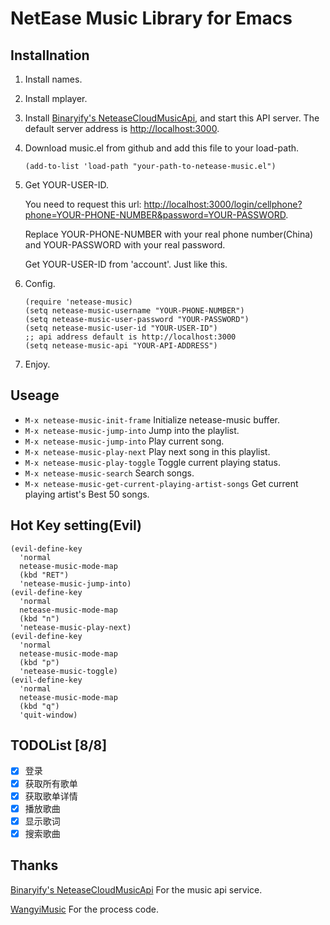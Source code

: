 * NetEase Music Library for Emacs

[[https://melpa.org/#/netease-music][file:https://melpa.org/packages/netease-music-badge.svg]]

** Installnation
1. Install names.

2. Install mplayer.

3. Install [[https://github.com/Binaryify/NeteaseCloudMusicApi][Binaryify's NeteaseCloudMusicApi]],
   and start this API server. The default server address is http://localhost:3000.

4. Download music.el from github and add this file to your load-path.
   #+BEGIN_SRC elisp
   (add-to-list 'load-path "your-path-to-netease-music.el")
   #+END_SRC

5. Get YOUR-USER-ID.

   You need to request this url:
   http://localhost:3000/login/cellphone?phone=YOUR-PHONE-NUMBER&password=YOUR-PASSWORD.

   Replace YOUR-PHONE-NUMBER with your real phone number(China) and
    YOUR-PASSWORD with your real password.

   Get YOUR-USER-ID from 'account'. Just like this.
   [[./images/get_id.png]]

6. Config.
   #+BEGIN_SRC elisp
   (require 'netease-music)
   (setq netease-music-username "YOUR-PHONE-NUMBER")
   (setq netease-music-user-password "YOUR-PASSWORD")
   (setq netease-music-user-id "YOUR-USER-ID")
   ;; api address default is http://localhost:3000
   (setq netease-music-api "YOUR-API-ADDRESS")
   #+END_SRC

7. Enjoy.
   [[file:images/playlist.png]]

   [[file:images/songs.png]]

   [[file:images/lyrics.png]]

** Useage
- =M-x netease-music-init-frame= Initialize netease-music buffer.
- =M-x netease-music-jump-into= Jump into the playlist.
- =M-x netease-music-jump-into= Play current song.
- =M-x netease-music-play-next= Play next song in this playlist.
- =M-x netease-music-play-toggle= Toggle current playing status.
- =M-x netease-music-search= Search songs.
- =M-x netease-music-get-current-playing-artist-songs= Get current playing artist's Best 50 songs.

** Hot Key setting(Evil)
#+BEGIN_SRC elisp
(evil-define-key
  'normal
  netease-music-mode-map
  (kbd "RET")
  'netease-music-jump-into)
(evil-define-key
  'normal
  netease-music-mode-map
  (kbd "n")
  'netease-music-play-next)
(evil-define-key
  'normal
  netease-music-mode-map
  (kbd "p")
  'netease-music-toggle)
(evil-define-key
  'normal
  netease-music-mode-map
  (kbd "q")
  'quit-window)
#+END_SRC

** TODOList [8/8]
- [X] 登录
- [X] 获取所有歌单
- [X] 获取歌单详情
- [X] 播放歌曲
- [X] 显示歌词
- [X] 搜索歌曲

** Thanks
[[https://github.com/Binaryify/NeteaseCloudMusicApi][Binaryify's NeteaseCloudMusicApi]] For the music api service.

[[https://github.com/zhengyuli/WangyiMusic][WangyiMusic]] For the process code.
